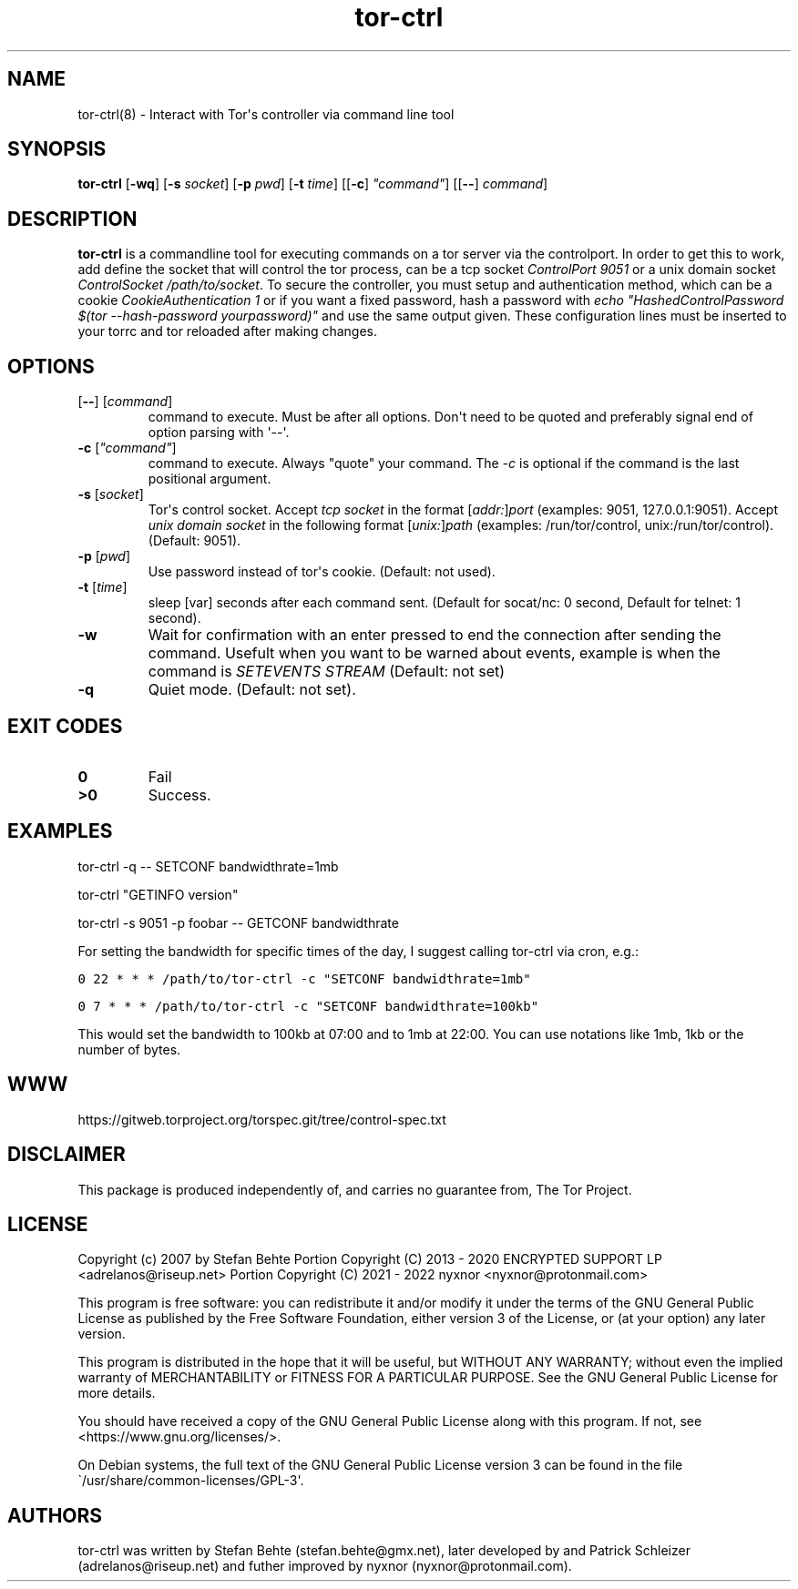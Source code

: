.\" Automatically generated by Pandoc 2.9.2.1
.\"
.TH "tor-ctrl" "8" "September 2069" "Interact with Tor\[aq]s controller via command line tool" ""
.hy
.SH NAME
.PP
tor-ctrl(8) - Interact with Tor\[aq]s controller via command line tool
.SH SYNOPSIS
.PP
\f[B]tor-ctrl\f[R] [\f[B]-wq\f[R]] [\f[B]-s\f[R] \f[I]socket\f[R]]
[\f[B]-p\f[R] \f[I]pwd\f[R]] [\f[B]-t\f[R] \f[I]time\f[R]]
[[\f[B]-c\f[R]] \f[I]\[dq]command\[dq]\f[R]] [[\f[B]--\f[R]]
\f[I]command\f[R]]
.SH DESCRIPTION
.PP
\f[B]tor-ctrl\f[R] is a commandline tool for executing commands on a tor
server via the controlport.
In order to get this to work, add define the socket that will control
the tor process, can be a tcp socket \f[I]ControlPort 9051\f[R] or a
unix domain socket \f[I]ControlSocket /path/to/socket\f[R].
To secure the controller, you must setup and authentication method,
which can be a cookie \f[I]CookieAuthentication 1\f[R] or if you want a
fixed password, hash a password with \f[I]echo
\[dq]HashedControlPassword $(tor --hash-password yourpassword)\[dq]\f[R]
and use the same output given.
These configuration lines must be inserted to your torrc and tor
reloaded after making changes.
.SH OPTIONS
.TP
[\f[B]--\f[R]] [\f[I]command\f[R]]
command to execute.
Must be after all options.
Don\[aq]t need to be quoted and preferably signal end of option parsing
with \[aq]--\[aq].
.TP
\f[B]-c\f[R] [\f[I]\[dq]command\[dq]\f[R]]
command to execute.
Always \[dq]quote\[dq] your command.
The \f[I]-c\f[R] is optional if the command is the last positional
argument.
.TP
\f[B]-s\f[R] [\f[I]socket\f[R]]
Tor\[aq]s control socket.
Accept \f[I]tcp socket\f[R] in the format
[\f[I]addr:\f[R]]\f[I]port\f[R] (examples: 9051, 127.0.0.1:9051).
Accept \f[I]unix domain socket\f[R] in the following format
[\f[I]unix:\f[R]]\f[I]path\f[R] (examples: /run/tor/control,
unix:/run/tor/control).
(Default: 9051).
.TP
\f[B]-p\f[R] [\f[I]pwd\f[R]]
Use password instead of tor\[aq]s cookie.
(Default: not used).
.TP
\f[B]-t\f[R] [\f[I]time\f[R]]
sleep [var] seconds after each command sent.
(Default for socat/nc: 0 second, Default for telnet: 1 second).
.TP
\f[B]-w\f[R]
Wait for confirmation with an enter pressed to end the connection after
sending the command.
Usefult when you want to be warned about events, example is when the
command is \f[I]SETEVENTS STREAM\f[R] (Default: not set)
.TP
\f[B]-q\f[R]
Quiet mode.
(Default: not set).
.SH EXIT CODES
.TP
\f[B]0\f[R]
Fail
.TP
\f[B]>0\f[R]
Success.
.SH EXAMPLES
.PP
tor-ctrl -q -- SETCONF bandwidthrate=1mb
.PP
tor-ctrl \[dq]GETINFO version\[dq]
.PP
tor-ctrl -s 9051 -p foobar -- GETCONF bandwidthrate
.PP
For setting the bandwidth for specific times of the day, I suggest
calling tor-ctrl via cron, e.g.:
.PP
\f[C]0 22 * * * /path/to/tor-ctrl -c \[dq]SETCONF bandwidthrate=1mb\[dq]\f[R]
.PP
\f[C]0 7 * * *  /path/to/tor-ctrl -c \[dq]SETCONF bandwidthrate=100kb\[dq]\f[R]
.PP
This would set the bandwidth to 100kb at 07:00 and to 1mb at 22:00.
You can use notations like 1mb, 1kb or the number of bytes.
.SH WWW
.PP
https://gitweb.torproject.org/torspec.git/tree/control-spec.txt
.SH DISCLAIMER
.PP
This package is produced independently of, and carries no guarantee
from, The Tor Project.
.SH LICENSE
.PP
Copyright (c) 2007 by Stefan Behte Portion Copyright (C) 2013 - 2020
ENCRYPTED SUPPORT LP <adrelanos@riseup.net> Portion Copyright (C) 2021 -
2022 nyxnor <nyxnor@protonmail.com>
.PP
This program is free software: you can redistribute it and/or modify it
under the terms of the GNU General Public License as published by the
Free Software Foundation, either version 3 of the License, or (at your
option) any later version.
.PP
This program is distributed in the hope that it will be useful, but
WITHOUT ANY WARRANTY; without even the implied warranty of
MERCHANTABILITY or FITNESS FOR A PARTICULAR PURPOSE.
See the GNU General Public License for more details.
.PP
You should have received a copy of the GNU General Public License along
with this program.
If not, see <https://www.gnu.org/licenses/>.
.PP
On Debian systems, the full text of the GNU General Public License
version 3 can be found in the file
\[ga]/usr/share/common-licenses/GPL-3\[aq].
.SH AUTHORS
tor-ctrl was written by Stefan Behte (stefan.behte\[at]gmx.net), later
developed by and Patrick Schleizer (adrelanos\[at]riseup.net) and futher
improved by nyxnor (nyxnor\[at]protonmail.com).
